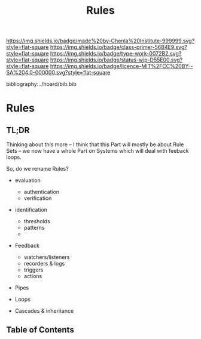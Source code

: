 #   -*- mode: org; fill-column: 60 -*-

#+TITLE: Rules
#+STARTUP: showall
#+TOC: headlines 4
#+PROPERTY: filename

[[https://img.shields.io/badge/made%20by-Chenla%20Institute-999999.svg?style=flat-square]] 
[[https://img.shields.io/badge/class-primer-56B4E9.svg?style=flat-square]]
[[https://img.shields.io/badge/type-work-0072B2.svg?style=flat-square]]
[[https://img.shields.io/badge/status-wip-D55E00.svg?style=flat-square]]
[[https://img.shields.io/badge/licence-MIT%2FCC%20BY--SA%204.0-000000.svg?style=flat-square]]

bibliography:../hoard/bib.bib

* Rules
:PROPERTIES:
:CUSTOM_ID:
:Name:     /home/deerpig/proj/chenla/warp/ww-rules.org
:Created:  2018-04-16T16:30@Prek Leap (11.642600N-104.919210W)
:ID:       f60b7e34-48fd-498e-9cf9-2c93ae933aa6
:VER:      577143071.029732494
:GEO:      48P-491193-1287029-15
:BXID:     proj:QAT0-6787
:Class:    primer
:Type:     work
:Status:   wip
:Licence:  MIT/CC BY-SA 4.0
:END:

** TL;DR

Thinking about this more -- I think that this Part will
mostly be about Rule Sets -- we now have a whole Part on
Systems which will deal with feeback loops.

So, do we rename Rules?

  - evaluation

    - authentication
    - verification

  - identification 
    - thresholds
    - patterns
    - 
  - Feedback
    - watchers/listeners
    - recorders & logs
    - triggers
    - actions

  - Pipes
  - Loops

  - Cascades & inheritance

** Table of Contents

